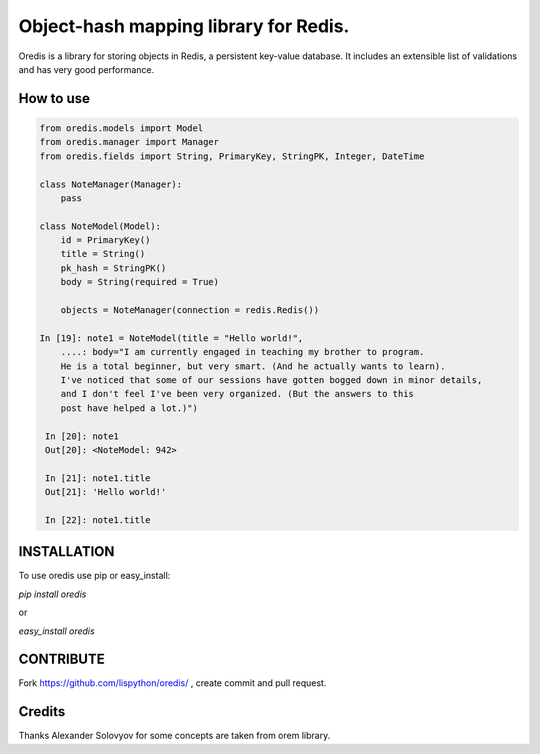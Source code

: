 Object-hash mapping library for Redis.
======================================

.. image:: https://secure.travis-ci.org/Lispython/oredis.png
	   :target: https://secure.travis-ci.org/Lispython/oredis

Oredis is a library for storing objects in Redis, a persistent key-value database. It includes an extensible list of validations and has very good performance.


How to use
----------

.. code-block:: python

    from oredis.models import Model
    from oredis.manager import Manager
    from oredis.fields import String, PrimaryKey, StringPK, Integer, DateTime

    class NoteManager(Manager):
        pass

    class NoteModel(Model):
        id = PrimaryKey()
        title = String()
        pk_hash = StringPK()
        body = String(required = True)

        objects = NoteManager(connection = redis.Redis())

    In [19]: note1 = NoteModel(title = "Hello world!",
        ....: body="I am currently engaged in teaching my brother to program.
        He is a total beginner, but very smart. (And he actually wants to learn).
        I've noticed that some of our sessions have gotten bogged down in minor details,
        and I don't feel I've been very organized. (But the answers to this
        post have helped a lot.)")

     In [20]: note1
     Out[20]: <NoteModel: 942>

     In [21]: note1.title
     Out[21]: 'Hello world!'

     In [22]: note1.title



INSTALLATION
------------

To use oredis  use pip or easy_install:

`pip install oredis`

or

`easy_install oredis`


CONTRIBUTE
----------

Fork https://github.com/lispython/oredis/ , create commit and pull request.


Credits
-------

Thanks Alexander Solovyov for some concepts are taken from orem library.
